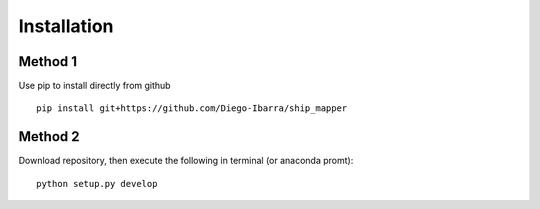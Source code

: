 Installation
-------------


Method 1
++++++++

Use pip to install directly from github


::

    pip install git+https://github.com/Diego-Ibarra/ship_mapper
    

Method 2
++++++++

Download repository, then execute the following in terminal (or anaconda promt):

::

    python setup.py develop
    